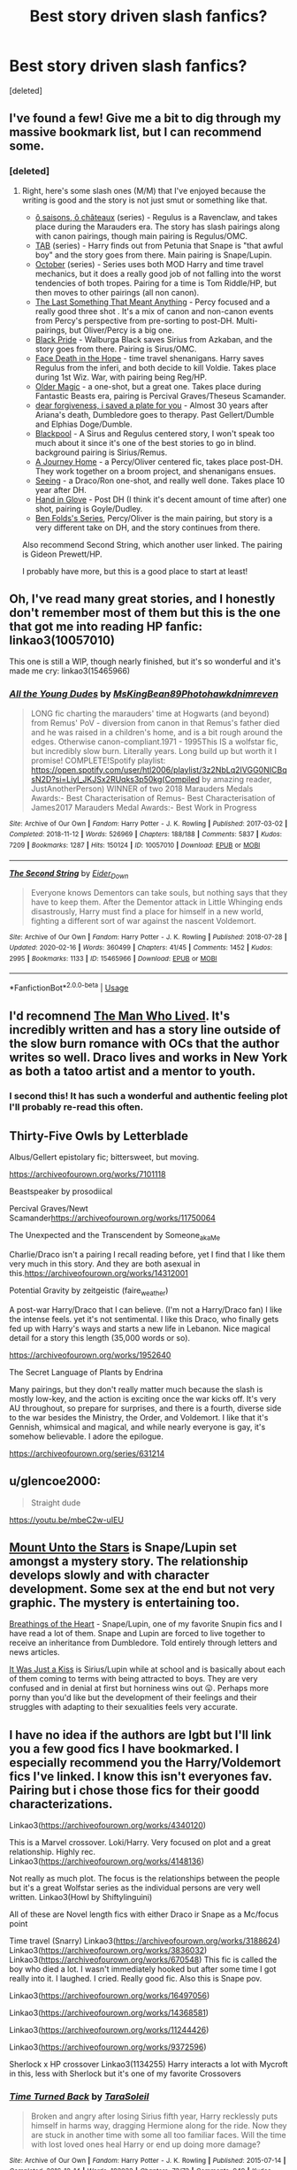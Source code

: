 #+TITLE: Best story driven slash fanfics?

* Best story driven slash fanfics?
:PROPERTIES:
:Score: 7
:DateUnix: 1585536693.0
:DateShort: 2020-Mar-30
:FlairText: Request
:END:
[deleted]


** I've found a few! Give me a bit to dig through my massive bookmark list, but I can recommend some.
:PROPERTIES:
:Author: af-fx-tion
:Score: 4
:DateUnix: 1585545746.0
:DateShort: 2020-Mar-30
:END:

*** [deleted]
:PROPERTIES:
:Score: 2
:DateUnix: 1585551528.0
:DateShort: 2020-Mar-30
:END:

**** Right, here's some slash ones (M/M) that I've enjoyed because the writing is good and the story is not just smut or something like that.

- [[http://archiveofourown.org/series/1110843][ô saisons, ô châteaux]] (series) - Regulus is a Ravenclaw, and takes place during the Marauders era. The story has slash pairings along with canon pairings, though main pairing is Regulus/OMC.
- [[http://archiveofourown.org/series/1174661][TAB]] (series) - Harry finds out from Petunia that Snape is "that awful boy" and the story goes from there. Main pairing is Snape/Lupin.
- [[https://archiveofourown.org/series/1105713][October]] (series) - Series uses both MOD Harry and time travel mechanics, but it does a really good job of not falling into the worst tendencies of both tropes. Pairing for a time is Tom Riddle/HP, but then moves to other pairings (all non canon).
- [[http://archiveofourown.org/works/21709729/chapters/51783664][The Last Something That Meant Anything]] - Percy focused and a really good three shot . It's a mix of canon and non-canon events from Percy's perspective from pre-sorting to post-DH. Multi-pairings, but Oliver/Percy is a big one.
- [[http://archiveofourown.org/works/16186133/chapters/37823456][Black Pride]] - Walburga Black saves Sirius from Azkaban, and the story goes from there. Pairing is Sirus/OMC.
- [[http://archiveofourown.org/works/5986366/chapters/13756558][Face Death in the Hope]] - time travel shenanigans. Harry saves Regulus from the inferi, and both decide to kill Voldie. Takes place during 1st Wiz. War, with pairing being Reg/HP.
- [[http://archiveofourown.org/works/18799003][Older Magic]] - a one-shot, but a great one. Takes place during Fantastic Beasts era, pairing is Percival Graves/Theseus Scamander.
- [[http://archiveofourown.org/works/16586783][dear forgiveness, i saved a plate for you]] - Almost 30 years after Ariana's death, Dumbledore goes to therapy. Past Gellert/Dumble and Elphias Doge/Dumble.
- [[http://archiveofourown.org/works/14760663/chapters/34132413][Blackpool]] - A Sirus and Regulus centered story, I won't speak too much about it since it's one of the best stories to go in blind. background pairing is Sirius/Remus.
- [[http://archiveofourown.org/works/9571568/chapters/21642761][A Journey Home]] - a Percy/Oliver centered fic, takes place post-DH. They work together on a broom project, and shenanigans ensues.
- [[http://archiveofourown.org/works/481516][Seeing]] - a Draco/Ron one-shot, and really well done. Takes place 10 year after DH.
- [[http://archiveofourown.org/works/200820][Hand in Glove]] - Post DH (I think it's decent amount of time after) one shot, pairing is Goyle/Dudley.
- [[http://archiveofourown.org/series/681][Ben Folds's Series]], Percy/Oliver is the main pairing, but story is a very different take on DH, and the story continues from there.

Also recommend Second String, which another user linked. The pairing is Gideon Prewett/HP.

I probably have more, but this is a good place to start at least!
:PROPERTIES:
:Author: af-fx-tion
:Score: 3
:DateUnix: 1585556010.0
:DateShort: 2020-Mar-30
:END:


** Oh, I've read many great stories, and I honestly don't remember most of them but this is the one that got me into reading HP fanfic: linkao3(10057010)

This one is still a WIP, though nearly finished, but it's so wonderful and it's made me cry: linkao3(15465966)
:PROPERTIES:
:Author: RebelMage
:Score: 3
:DateUnix: 1585551358.0
:DateShort: 2020-Mar-30
:END:

*** [[https://archiveofourown.org/works/10057010][*/All the Young Dudes/*]] by [[https://www.archiveofourown.org/users/MsKingBean89/pseuds/MsKingBean89/users/Photohawk/pseuds/Photohawk/users/dnimreven/pseuds/dnimreven][/MsKingBean89Photohawkdnimreven/]]

#+begin_quote
  LONG fic charting the marauders' time at Hogwarts (and beyond) from Remus' PoV - diversion from canon in that Remus's father died and he was raised in a children's home, and is a bit rough around the edges. Otherwise canon-compliant.1971 - 1995This IS a wolfstar fic, but incredibly slow burn. Literally years. Long build up but worth it I promise! COMPLETE!Spotify playlist: https://open.spotify.com/user/htl2006/playlist/3z2NbLq2IVGG0NICBqsN2D?si=Liyl_JKJSx2RUqks3p50kg(Compiled by amazing reader, JustAnotherPerson) WINNER of two 2018 Marauders Medals Awards:- Best Characterisation of Remus- Best Characterisation of James2017 Marauders Medal Awards:- Best Work in Progress
#+end_quote

^{/Site/:} ^{Archive} ^{of} ^{Our} ^{Own} ^{*|*} ^{/Fandom/:} ^{Harry} ^{Potter} ^{-} ^{J.} ^{K.} ^{Rowling} ^{*|*} ^{/Published/:} ^{2017-03-02} ^{*|*} ^{/Completed/:} ^{2018-11-12} ^{*|*} ^{/Words/:} ^{526969} ^{*|*} ^{/Chapters/:} ^{188/188} ^{*|*} ^{/Comments/:} ^{5837} ^{*|*} ^{/Kudos/:} ^{7209} ^{*|*} ^{/Bookmarks/:} ^{1287} ^{*|*} ^{/Hits/:} ^{150124} ^{*|*} ^{/ID/:} ^{10057010} ^{*|*} ^{/Download/:} ^{[[https://archiveofourown.org/downloads/10057010/All%20the%20Young%20Dudes.epub?updated_at=1570103650][EPUB]]} ^{or} ^{[[https://archiveofourown.org/downloads/10057010/All%20the%20Young%20Dudes.mobi?updated_at=1570103650][MOBI]]}

--------------

[[https://archiveofourown.org/works/15465966][*/The Second String/*]] by [[https://www.archiveofourown.org/users/Eider_Down/pseuds/Eider_Down][/Eider_Down/]]

#+begin_quote
  Everyone knows Dementors can take souls, but nothing says that they have to keep them. After the Dementor attack in Little Whinging ends disastrously, Harry must find a place for himself in a new world, fighting a different sort of war against the nascent Voldemort.
#+end_quote

^{/Site/:} ^{Archive} ^{of} ^{Our} ^{Own} ^{*|*} ^{/Fandom/:} ^{Harry} ^{Potter} ^{-} ^{J.} ^{K.} ^{Rowling} ^{*|*} ^{/Published/:} ^{2018-07-28} ^{*|*} ^{/Updated/:} ^{2020-02-16} ^{*|*} ^{/Words/:} ^{360499} ^{*|*} ^{/Chapters/:} ^{41/45} ^{*|*} ^{/Comments/:} ^{1452} ^{*|*} ^{/Kudos/:} ^{2995} ^{*|*} ^{/Bookmarks/:} ^{1133} ^{*|*} ^{/ID/:} ^{15465966} ^{*|*} ^{/Download/:} ^{[[https://archiveofourown.org/downloads/15465966/The%20Second%20String.epub?updated_at=1583038085][EPUB]]} ^{or} ^{[[https://archiveofourown.org/downloads/15465966/The%20Second%20String.mobi?updated_at=1583038085][MOBI]]}

--------------

*FanfictionBot*^{2.0.0-beta} | [[https://github.com/tusing/reddit-ffn-bot/wiki/Usage][Usage]]
:PROPERTIES:
:Author: FanfictionBot
:Score: 2
:DateUnix: 1585551365.0
:DateShort: 2020-Mar-30
:END:


** I'd recomnend [[http://archiveofourown.org/works/9167785/chapters/20815621][The Man Who Lived]]. It's incredibly written and has a story line outside of the slow burn romance with OCs that the author writes so well. Draco lives and works in New York as both a tatoo artist and a mentor to youth.
:PROPERTIES:
:Author: LittleMissPeachy6
:Score: 3
:DateUnix: 1585600216.0
:DateShort: 2020-Mar-31
:END:

*** I second this! It has such a wonderful and authentic feeling plot I'll probably re-read this often.
:PROPERTIES:
:Author: AllThingsDark
:Score: 1
:DateUnix: 1586111401.0
:DateShort: 2020-Apr-05
:END:


** Thirty-Five Owls by Letterblade

Albus/Gellert epistolary fic; bittersweet, but moving.

[[https://archiveofourown.org/works/7101118]]

Beastspeaker by prosodiical

Percival Graves/Newt Scamander[[https://archiveofourown.org/works/11750064]]

The Unexpected and the Transcendent by Someone_aka_Me

Charlie/Draco isn't a pairing I recall reading before, yet I find that I like them very much in this story. And they are both asexual in this.[[https://archiveofourown.org/works/14312001]]

Potential Gravity by zeitgeistic (faire_weather)

A post-war Harry/Draco that I can believe. (I'm not a Harry/Draco fan) I like the intense feels. yet it's not sentimental. I like this Draco, who finally gets fed up with Harry's ways and starts a new life in Lebanon. Nice magical detail for a story this length (35,000 words or so).

[[https://archiveofourown.org/works/1952640]]

The Secret Language of Plants by Endrina

Many pairings, but they don't really matter much because the slash is mostly low-key, and the action is exciting once the war kicks off. It's very AU throughout, so prepare for surprises, and there is a fourth, diverse side to the war besides the Ministry, the Order, and Voldemort. I like that it's Gennish, whimsical and magical, and while nearly everyone is gay, it's somehow believable. I adore the epilogue.

[[https://archiveofourown.org/series/631214]]
:PROPERTIES:
:Author: raveninthewind84
:Score: 2
:DateUnix: 1585684793.0
:DateShort: 2020-Apr-01
:END:


** u/glencoe2000:
#+begin_quote
  Straight dude
#+end_quote

[[https://youtu.be/mbeC2w-uIEU]]
:PROPERTIES:
:Author: glencoe2000
:Score: 1
:DateUnix: 1585540738.0
:DateShort: 2020-Mar-30
:END:


** [[https://archiveofourown.org/works/13984608?view_full_work=true][Mount Unto the Stars]] is Snape/Lupin set amongst a mystery story. The relationship develops slowly and with character development. Some sex at the end but not very graphic. The mystery is entertaining too.

[[https://archiveofourown.org/works/11002008][Breathings of the Heart]] - Snape/Lupin, one of my favorite Snupin fics and I have read a lot of them. Snape and Lupin are forced to live together to receive an inheritance from Dumbledore. Told entirely through letters and news articles.

[[https://archiveofourown.org/works/8138437][It Was Just a Kiss]] is Sirius/Lupin while at school and is basically about each of them coming to terms with being attracted to boys. They are very confused and in denial at first but horniness wins out 😛. Perhaps more porny than you'd like but the development of their feelings and their struggles with adapting to their sexualities feels very accurate.
:PROPERTIES:
:Author: Langlie
:Score: 1
:DateUnix: 1585610579.0
:DateShort: 2020-Mar-31
:END:


** I have no idea if the authors are lgbt but I'll link you a few good fics I have bookmarked. I especially recommend you the Harry/Voldemort fics I've linked. I know this isn't everyones fav. Pairing but i chose those fics for their goodd characterizations.

Linkao3([[https://archiveofourown.org/works/4340120]])

This is a Marvel crossover. Loki/Harry. Very focused on plot and a great relationship. Highly rec. Linkao3([[https://archiveofourown.org/works/4148136]])

Not really as much plot. The focus is the relationships between the people but it's a great Wolfstar series as the individual persons are very well written. Linkao3(Howl by Shiftylinguini)

All of these are Novel length fics with either Draco ir Snape as a Mc/focus point

Time travel (Snarry) Linkao3([[https://archiveofourown.org/works/3188624]]) Linkao3([[https://archiveofourown.org/works/3836032]]) Linkao3([[https://archiveofourown.org/works/670548]]) This fic is called the boy who died a lot. I wasn't immediately hooked but after some time I got really into it. I laughed. I cried. Really good fic. Also this is Snape pov.

Linkao3([[https://archiveofourown.org/works/16497056]])

Linkao3([[https://archiveofourown.org/works/14368581]])

Linkao3([[https://archiveofourown.org/works/11244426]])

Linkao3([[https://archiveofourown.org/works/9372596]])

Sherlock x HP crossover Linkao3(1134255) Harry interacts a lot with Mycroft in this, less with Sherlock but it's one of my favorite Crossovers
:PROPERTIES:
:Author: inside_a_mind
:Score: 1
:DateUnix: 1585669865.0
:DateShort: 2020-Mar-31
:END:

*** [[https://archiveofourown.org/works/4340120][*/Time Turned Back/*]] by [[https://www.archiveofourown.org/users/TaraSoleil/pseuds/TaraSoleil][/TaraSoleil/]]

#+begin_quote
  Broken and angry after losing Sirius fifth year, Harry recklessly puts himself in harms way, dragging Hermione along for the ride. Now they are stuck in another time with some all too familiar faces. Will the time with lost loved ones heal Harry or end up doing more damage?
#+end_quote

^{/Site/:} ^{Archive} ^{of} ^{Our} ^{Own} ^{*|*} ^{/Fandom/:} ^{Harry} ^{Potter} ^{-} ^{J.} ^{K.} ^{Rowling} ^{*|*} ^{/Published/:} ^{2015-07-14} ^{*|*} ^{/Completed/:} ^{2016-12-14} ^{*|*} ^{/Words/:} ^{182032} ^{*|*} ^{/Chapters/:} ^{73/73} ^{*|*} ^{/Comments/:} ^{949} ^{*|*} ^{/Kudos/:} ^{4029} ^{*|*} ^{/Bookmarks/:} ^{1068} ^{*|*} ^{/Hits/:} ^{98676} ^{*|*} ^{/ID/:} ^{4340120} ^{*|*} ^{/Download/:} ^{[[https://archiveofourown.org/downloads/4340120/Time%20Turned%20Back.epub?updated_at=1492819358][EPUB]]} ^{or} ^{[[https://archiveofourown.org/downloads/4340120/Time%20Turned%20Back.mobi?updated_at=1492819358][MOBI]]}

--------------

[[https://archiveofourown.org/works/4148136][*/Of Wizards and Heroes/*]] by [[https://www.archiveofourown.org/users/storyforsomeone/pseuds/storyforsomeone/users/Borsari/pseuds/Borsari][/storyforsomeoneBorsari/]]

#+begin_quote
  Centuries after that fatal day of the battle of Hogwarts, Harry Potter has fallen into legend, a bedtime story parents tell their children, a name whispered around campfires. He wanders the world alone and immortal, until one single reckless moment sends him hurtling into a parallel dimension of heroes and villains. A new enemy arises from an ancient power, and Harry must take a stand as the last wizard to protect this new world. If only SHIELD would stop trying to track him down...and someone could explain what the hell was an 'Avenger' was supposed to be. Honestly, muggles...
#+end_quote

^{/Site/:} ^{Archive} ^{of} ^{Our} ^{Own} ^{*|*} ^{/Fandoms/:} ^{Harry} ^{Potter} ^{-} ^{J.} ^{K.} ^{Rowling,} ^{The} ^{Avengers} ^{<Marvel} ^{Movies>,} ^{Doctor} ^{Who} ^{*|*} ^{/Published/:} ^{2015-06-16} ^{*|*} ^{/Completed/:} ^{2016-01-03} ^{*|*} ^{/Words/:} ^{93291} ^{*|*} ^{/Chapters/:} ^{22/22} ^{*|*} ^{/Comments/:} ^{1591} ^{*|*} ^{/Kudos/:} ^{15079} ^{*|*} ^{/Bookmarks/:} ^{5013} ^{*|*} ^{/Hits/:} ^{287341} ^{*|*} ^{/ID/:} ^{4148136} ^{*|*} ^{/Download/:} ^{[[https://archiveofourown.org/downloads/4148136/Of%20Wizards%20and%20Heroes.epub?updated_at=1585043123][EPUB]]} ^{or} ^{[[https://archiveofourown.org/downloads/4148136/Of%20Wizards%20and%20Heroes.mobi?updated_at=1585043123][MOBI]]}

--------------

[[https://archiveofourown.org/works/9809804][*/Howl/*]] by [[https://www.archiveofourown.org/users/shiftylinguini/pseuds/shiftylinguini][/shiftylinguini/]]

#+begin_quote
  “Don't talk about her,” he snarls, and Sirius knows what will happen from here. He likes to bait Remus, snark that it isn't the wolf but him that comes crawling to Sirius every moon, but he knows it's only partly true. There's an animal there, just under the surface, an animal with a man's desires. He can hear it in the way Remus can't catch his breath, feel it in the way he leans down to run his open mouth over Sirius's neck, inhaling his scent.
#+end_quote

^{/Site/:} ^{Archive} ^{of} ^{Our} ^{Own} ^{*|*} ^{/Fandom/:} ^{Harry} ^{Potter} ^{-} ^{J.} ^{K.} ^{Rowling} ^{*|*} ^{/Published/:} ^{2017-02-18} ^{*|*} ^{/Words/:} ^{3958} ^{*|*} ^{/Chapters/:} ^{1/1} ^{*|*} ^{/Comments/:} ^{70} ^{*|*} ^{/Kudos/:} ^{546} ^{*|*} ^{/Bookmarks/:} ^{69} ^{*|*} ^{/Hits/:} ^{9873} ^{*|*} ^{/ID/:} ^{9809804} ^{*|*} ^{/Download/:} ^{[[https://archiveofourown.org/downloads/9809804/Howl.epub?updated_at=1545890026][EPUB]]} ^{or} ^{[[https://archiveofourown.org/downloads/9809804/Howl.mobi?updated_at=1545890026][MOBI]]}

--------------

[[https://archiveofourown.org/works/3188624][*/Perfect Shapes/*]] by [[https://www.archiveofourown.org/users/ashiiblack/pseuds/Ashii%20Black/users/littleblackbow/pseuds/littleblackbow][/Ashii Black (ashiiblack)littleblackbow/]]

#+begin_quote
  When Harry is accidentally sent back to Hogwarts 1982, he discovers a more bitter and angrier Snape than he knew in his school years. Tasked by Dumbledore with teaching Defense Against the Dark Arts and befriending Snape, as well as finding out how to get back, Harry knows he is in store for a difficult year. Despite their arguing, Harry can't help but find himself drawn to Snape. If Harry and Snape can get over their past and learn to be just a little selfish, their relationship may stand a chance.
#+end_quote

^{/Site/:} ^{Archive} ^{of} ^{Our} ^{Own} ^{*|*} ^{/Fandom/:} ^{Harry} ^{Potter} ^{-} ^{J.} ^{K.} ^{Rowling} ^{*|*} ^{/Published/:} ^{2015-01-31} ^{*|*} ^{/Completed/:} ^{2015-01-31} ^{*|*} ^{/Words/:} ^{49677} ^{*|*} ^{/Chapters/:} ^{4/4} ^{*|*} ^{/Comments/:} ^{75} ^{*|*} ^{/Kudos/:} ^{1299} ^{*|*} ^{/Bookmarks/:} ^{278} ^{*|*} ^{/Hits/:} ^{24350} ^{*|*} ^{/ID/:} ^{3188624} ^{*|*} ^{/Download/:} ^{[[https://archiveofourown.org/downloads/3188624/Perfect%20Shapes.epub?updated_at=1512093938][EPUB]]} ^{or} ^{[[https://archiveofourown.org/downloads/3188624/Perfect%20Shapes.mobi?updated_at=1512093938][MOBI]]}

--------------

[[https://archiveofourown.org/works/3836032][*/Rapture Part One: Ten PastPart Two: Twenty PastPart Three: Half PastPart Four: Twenty ToPart Five: Ten ToPart Six: MidnightPart Seven: Memorial/*]] by [[https://www.archiveofourown.org/users/mia_ugly/pseuds/mia_ugly][/mia_ugly/]]

#+begin_quote
  Snape sees the man, for the first time, on his twenty-fifth birthday.
#+end_quote

^{/Site/:} ^{Archive} ^{of} ^{Our} ^{Own} ^{*|*} ^{/Fandom/:} ^{Harry} ^{Potter} ^{-} ^{J.} ^{K.} ^{Rowling} ^{*|*} ^{/Published/:} ^{2015-04-28} ^{*|*} ^{/Words/:} ^{48123} ^{*|*} ^{/Chapters/:} ^{1/1} ^{*|*} ^{/Comments/:} ^{256} ^{*|*} ^{/Kudos/:} ^{2425} ^{*|*} ^{/Bookmarks/:} ^{829} ^{*|*} ^{/Hits/:} ^{46091} ^{*|*} ^{/ID/:} ^{3836032} ^{*|*} ^{/Download/:} ^{[[https://archiveofourown.org/downloads/3836032/Rapture.epub?updated_at=1573981626][EPUB]]} ^{or} ^{[[https://archiveofourown.org/downloads/3836032/Rapture.mobi?updated_at=1573981626][MOBI]]}

--------------

[[https://archiveofourown.org/works/670548][*/The Boy Who Died A Lot/*]] by [[https://www.archiveofourown.org/users/starcrossedgirl/pseuds/starcrossedgirl/users/mirawonderfulstar/pseuds/mirawonderfulstar][/starcrossedgirlmirawonderfulstar/]]

#+begin_quote
  Harry's always been known as The Boy Who Lived. Only Severus knows that this is a lie. (Or: a portrait of Severus Snape, in seven acts.)
#+end_quote

^{/Site/:} ^{Archive} ^{of} ^{Our} ^{Own} ^{*|*} ^{/Fandom/:} ^{Harry} ^{Potter} ^{-} ^{J.} ^{K.} ^{Rowling} ^{*|*} ^{/Published/:} ^{2013-02-04} ^{*|*} ^{/Words/:} ^{71767} ^{*|*} ^{/Chapters/:} ^{1/1} ^{*|*} ^{/Comments/:} ^{262} ^{*|*} ^{/Kudos/:} ^{3101} ^{*|*} ^{/Bookmarks/:} ^{1183} ^{*|*} ^{/Hits/:} ^{62816} ^{*|*} ^{/ID/:} ^{670548} ^{*|*} ^{/Download/:} ^{[[https://archiveofourown.org/downloads/670548/The%20Boy%20Who%20Died%20A%20Lot.epub?updated_at=1578996990][EPUB]]} ^{or} ^{[[https://archiveofourown.org/downloads/670548/The%20Boy%20Who%20Died%20A%20Lot.mobi?updated_at=1578996990][MOBI]]}

--------------

[[https://archiveofourown.org/works/16497056][*/Flight/*]] by [[https://www.archiveofourown.org/users/Miraculous/pseuds/Miraculous/users/RedHorse/pseuds/RedHorse][/MiraculousRedHorse/]]

#+begin_quote
  A magical accident in the Time Room leaves Harry and Voldemort stranded in the past. Harry learns that nothing about the magical world in the 1940s is truly familiar, and Voldemort discovers there's much more to Harry than he ever suspected.
#+end_quote

^{/Site/:} ^{Archive} ^{of} ^{Our} ^{Own} ^{*|*} ^{/Fandom/:} ^{Harry} ^{Potter} ^{-} ^{J.} ^{K.} ^{Rowling} ^{*|*} ^{/Published/:} ^{2018-11-02} ^{*|*} ^{/Completed/:} ^{2019-04-01} ^{*|*} ^{/Words/:} ^{76405} ^{*|*} ^{/Chapters/:} ^{15/15} ^{*|*} ^{/Comments/:} ^{545} ^{*|*} ^{/Kudos/:} ^{952} ^{*|*} ^{/Bookmarks/:} ^{278} ^{*|*} ^{/Hits/:} ^{17533} ^{*|*} ^{/ID/:} ^{16497056} ^{*|*} ^{/Download/:} ^{[[https://archiveofourown.org/downloads/16497056/Flight.epub?updated_at=1554168675][EPUB]]} ^{or} ^{[[https://archiveofourown.org/downloads/16497056/Flight.mobi?updated_at=1554168675][MOBI]]}

--------------

*FanfictionBot*^{2.0.0-beta} | [[https://github.com/tusing/reddit-ffn-bot/wiki/Usage][Usage]]
:PROPERTIES:
:Author: FanfictionBot
:Score: 2
:DateUnix: 1585669876.0
:DateShort: 2020-Mar-31
:END:


*** [[https://archiveofourown.org/works/14368581][*/Of Your Making/*]] by [[https://www.archiveofourown.org/users/purplewitch156/pseuds/purplewitch156][/purplewitch156/]]

#+begin_quote
  An unexpected twist during the final battle has Harry trapped inside a magical artifact with only his greatest enemy for company. The Carcerem will release them, but the requirement for freedom is an impossible one, for neither Harry Potter nor Tom Riddle will ever forgive the other. --- Spanish Translation (Thank you DraInu!) can be found here. Chinese Translation (Thank you Kylinaive!) can be found here.
#+end_quote

^{/Site/:} ^{Archive} ^{of} ^{Our} ^{Own} ^{*|*} ^{/Fandom/:} ^{Harry} ^{Potter} ^{-} ^{J.} ^{K.} ^{Rowling} ^{*|*} ^{/Published/:} ^{2018-04-19} ^{*|*} ^{/Completed/:} ^{2018-09-27} ^{*|*} ^{/Words/:} ^{97170} ^{*|*} ^{/Chapters/:} ^{25/25} ^{*|*} ^{/Comments/:} ^{726} ^{*|*} ^{/Kudos/:} ^{1863} ^{*|*} ^{/Bookmarks/:} ^{586} ^{*|*} ^{/Hits/:} ^{25515} ^{*|*} ^{/ID/:} ^{14368581} ^{*|*} ^{/Download/:} ^{[[https://archiveofourown.org/downloads/14368581/Of%20Your%20Making.epub?updated_at=1573394681][EPUB]]} ^{or} ^{[[https://archiveofourown.org/downloads/14368581/Of%20Your%20Making.mobi?updated_at=1573394681][MOBI]]}

--------------

[[https://archiveofourown.org/works/11244426][*/Animus, Anima: English version/*]] by [[https://www.archiveofourown.org/users/Maiathoustra/pseuds/Maiathoustra/users/Maiathoustra/pseuds/Maiathoustra][/MaiathoustraMaiathoustra/]]

#+begin_quote
  In limbo, Harry doesn't choose to go back to the Forbidden Forest to face Voldemort. He makes another decision and finds himself in a baby's body: little Tom Riddle. Years pass and intimately bind the orphan and his imaginary friend, in a hopeless and incestuous relationship. Indeed, all the odd events of Tom Riddle's life happen in spite of Harry's presence: could he be the one who provokes them?This is Tom Riddle's entire life, as close to canon as possible, if he shared his body with Harry Potter (and fell in love with him).
#+end_quote

^{/Site/:} ^{Archive} ^{of} ^{Our} ^{Own} ^{*|*} ^{/Fandom/:} ^{Harry} ^{Potter} ^{-} ^{J.} ^{K.} ^{Rowling} ^{*|*} ^{/Published/:} ^{2017-06-19} ^{*|*} ^{/Completed/:} ^{2017-11-05} ^{*|*} ^{/Words/:} ^{144605} ^{*|*} ^{/Chapters/:} ^{19/19} ^{*|*} ^{/Comments/:} ^{251} ^{*|*} ^{/Kudos/:} ^{852} ^{*|*} ^{/Bookmarks/:} ^{228} ^{*|*} ^{/Hits/:} ^{24044} ^{*|*} ^{/ID/:} ^{11244426} ^{*|*} ^{/Download/:} ^{[[https://archiveofourown.org/downloads/11244426/Animus%20Anima%20English.epub?updated_at=1570105642][EPUB]]} ^{or} ^{[[https://archiveofourown.org/downloads/11244426/Animus%20Anima%20English.mobi?updated_at=1570105642][MOBI]]}

--------------

[[https://archiveofourown.org/works/9372596][*/In Somno Veritas/*]] by [[https://www.archiveofourown.org/users/ansketil/pseuds/ansketil/users/ladyoflilacs/pseuds/ladyoflilacs][/ansketilladyoflilacs/]]

#+begin_quote
  "Are you often in my dreams, Harry? I have not touched your mind since our little encounter at the Department of Mysteries... and yet here you are... saving me in my nightmares."An LV/HP alternate universe story set during Harry Potter and the Half-Blood Prince.
#+end_quote

^{/Site/:} ^{Archive} ^{of} ^{Our} ^{Own} ^{*|*} ^{/Fandom/:} ^{Harry} ^{Potter} ^{-} ^{J.} ^{K.} ^{Rowling} ^{*|*} ^{/Published/:} ^{2017-01-17} ^{*|*} ^{/Completed/:} ^{2017-01-17} ^{*|*} ^{/Words/:} ^{158090} ^{*|*} ^{/Chapters/:} ^{10/10} ^{*|*} ^{/Comments/:} ^{45} ^{*|*} ^{/Kudos/:} ^{597} ^{*|*} ^{/Bookmarks/:} ^{247} ^{*|*} ^{/Hits/:} ^{18227} ^{*|*} ^{/ID/:} ^{9372596} ^{*|*} ^{/Download/:} ^{[[https://archiveofourown.org/downloads/9372596/In%20Somno%20Veritas.epub?updated_at=1510794068][EPUB]]} ^{or} ^{[[https://archiveofourown.org/downloads/9372596/In%20Somno%20Veritas.mobi?updated_at=1510794068][MOBI]]}

--------------

[[https://archiveofourown.org/works/1134255][*/Whispers in Corners/*]] by [[https://www.archiveofourown.org/users/esama/pseuds/esama/users/johari/pseuds/johari/users/Borsari/pseuds/Borsari][/esamajohariBorsari/]]

#+begin_quote
  Everything started with a stumble - his new life in a new world as well as his surprisingly successful career as a medium.
#+end_quote

^{/Site/:} ^{Archive} ^{of} ^{Our} ^{Own} ^{*|*} ^{/Fandoms/:} ^{Harry} ^{Potter} ^{-} ^{J.} ^{K.} ^{Rowling,} ^{Sherlock} ^{<TV>,} ^{Sherlock} ^{Holmes} ^{-} ^{Arthur} ^{Conan} ^{Doyle} ^{*|*} ^{/Published/:} ^{2014-01-13} ^{*|*} ^{/Completed/:} ^{2014-01-13} ^{*|*} ^{/Words/:} ^{64402} ^{*|*} ^{/Chapters/:} ^{10/10} ^{*|*} ^{/Comments/:} ^{415} ^{*|*} ^{/Kudos/:} ^{13335} ^{*|*} ^{/Bookmarks/:} ^{4666} ^{*|*} ^{/Hits/:} ^{176107} ^{*|*} ^{/ID/:} ^{1134255} ^{*|*} ^{/Download/:} ^{[[https://archiveofourown.org/downloads/1134255/Whispers%20in%20Corners.epub?updated_at=1578400825][EPUB]]} ^{or} ^{[[https://archiveofourown.org/downloads/1134255/Whispers%20in%20Corners.mobi?updated_at=1578400825][MOBI]]}

--------------

*FanfictionBot*^{2.0.0-beta} | [[https://github.com/tusing/reddit-ffn-bot/wiki/Usage][Usage]]
:PROPERTIES:
:Author: FanfictionBot
:Score: 1
:DateUnix: 1585669887.0
:DateShort: 2020-Mar-31
:END:


** Yule by budchick - HP/TMR

A Yuletide time travel TMR/HP with a credible emotional feel and plot. I like this Tom, and I believe in this Harry's reactions. Not at all melodramatic or slashy in the ficcish way; this has a more organic growth of empathy with a potential for a relationship rather than just sex. This is non-explicit and would be OK for non-shippers.

[[https://archiveofourown.org/works/2848523]]

Harry Potter and the Sympathy of Souls by - MorticiaYouSpokeFrench - HP/TMR

An amusing take on how Harry overcame Voldemort and dealt with his horcruxes, with the aid of the Flamels. I love the sneaky Flamel trope so much, and the idea of Nicolas mentoring Harry really works for me.

[[https://archiveofourown.org/works/4210224]]

credence barebone and the king of the faeries series by saltpans - Credence/Percival Graves

Lovely fairy-tale-ish fantastical magical detail; in part 2 Dumbledore is very in-character as well as uniquely powerful--well handled.

Part 1 king of the oak is complete, but author lost inspiration due to dislike of the second FB film (for very good reasons, IMO; I haven't watched that myself). Blessedly, the author gave a synopsis and a final snippet to round off the storyvline.

[[https://archiveofourown.org/series/654524]]

Thirteen Gifts by Lomonaaeren - Harry Potter/THeodore Nott

Oh, this is a lovely post-war courting story, and it was touching to read in the holidays.

[[https://archiveofourown.org/works/16702549]]
:PROPERTIES:
:Author: raveninthewind84
:Score: 1
:DateUnix: 1585685443.0
:DateShort: 2020-Apr-01
:END:


** A Bit of a Rest by gonergone - Harry Potter/Charlie Weasley

Last updated in April 2014, so while I would love more of this melancholy but comforting post-war story, I doubt I'll get it. Potentially Harry/Charlie but mostly gen till the end, so if you don't like the ship, you can still enjoy it. Unresolved past Harry/Ginny mentioned, but again, that's not the focus--Harry's healing is.

[[https://archiveofourown.org/series/240949]]

House Proud by astolat (who happens to be a bestselling fantasy author IRL, so this is well written)

I'm not a Harry/Draco fan (never have been), but I loved this one. Great details on the importance of tending to a wizard house.

[[https://archiveofourown.org/works/6177703]]

Spellist by Esama - Harry Potter/Phil Coulson

Very interesting magical detail in this one-shot, 2400-word crossover with Marvel Movieverse

[[https://archiveofourown.org/works/5366507]]

Reading In by wynnebat - Kingsley Shacklebolt/Percy Weasley

Short, but a sweet romantic story of two friends who become more.

[[https://archiveofourown.org/works/10315805]]

A Snake Named Voldemort by estalita11 HP/LV

Love this one--the Dark Lord in this story is cranky and evil(ish). But it's also the sweetest Harrymort I've ever read that is still credible. And Dumbledore isn't evil--bonus!

[[https://archiveofourown.org/works/433140]]
:PROPERTIES:
:Author: raveninthewind84
:Score: 1
:DateUnix: 1585686674.0
:DateShort: 2020-Apr-01
:END:

